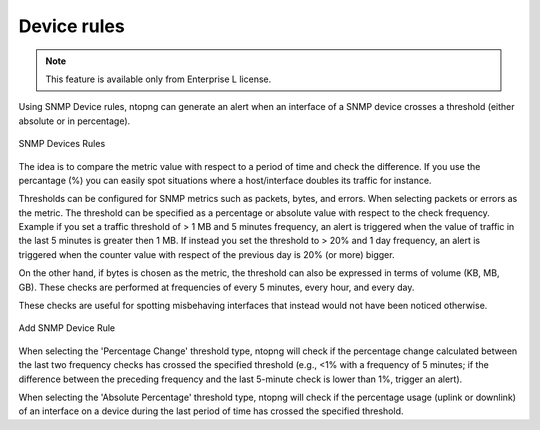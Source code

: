 Device rules
-----------------

.. note::

  This feature is available only from Enterprise L license.

Using SNMP Device rules, ntopng can generate an alert when an interface of a SNMP device crosses a threshold (either absolute or in percentage).

.. figure:: ../img/snmp_devices_rules.png
  :align: center
  :alt: SNMP Devices Rules

  SNMP Devices Rules

The idea is to compare the metric value with respect to a period of time and check the difference. If you use the percantage (%) you can easily spot situations where a host/interface doubles its traffic for instance.
  
Thresholds can be configured for SNMP metrics such as packets, bytes, and errors. 
When selecting packets or errors as the metric. The threshold can be specified as a percentage or absolute value with respect to the check frequency. Example if you set a traffic threshold of > 1 MB and 5 minutes frequency, an alert is triggered when the value of traffic in the last 5 minutes is greater then 1 MB. If instead you set the threshold to > 20% and 1 day frequency, an alert is triggered when the counter value with respect of the previous day is 20% (or more) bigger.

On the other hand, if bytes is chosen as the metric, the threshold can also be expressed in terms of volume (KB, MB, GB).
These checks are performed at frequencies of every 5 minutes, every hour, and every day.

These checks are useful for spotting misbehaving interfaces that instead would not have been noticed otherwise.

.. figure:: ../img/add_snmp_device_rule.png
  :align: center
  :alt: Add SNMP Device Rule

  Add SNMP Device Rule

When selecting the 'Percentage Change' threshold type, ntopng will check if the percentage change calculated between the last two frequency checks has crossed the specified threshold (e.g., <1% with a frequency of 5 minutes; if the difference between the preceding frequency and the last 5-minute check is lower than 1%, trigger an alert).

When selecting the 'Absolute Percentage' threshold type, ntopng will check if the percentage usage (uplink or downlink) of an interface on a device during the last period of time has crossed the specified threshold.